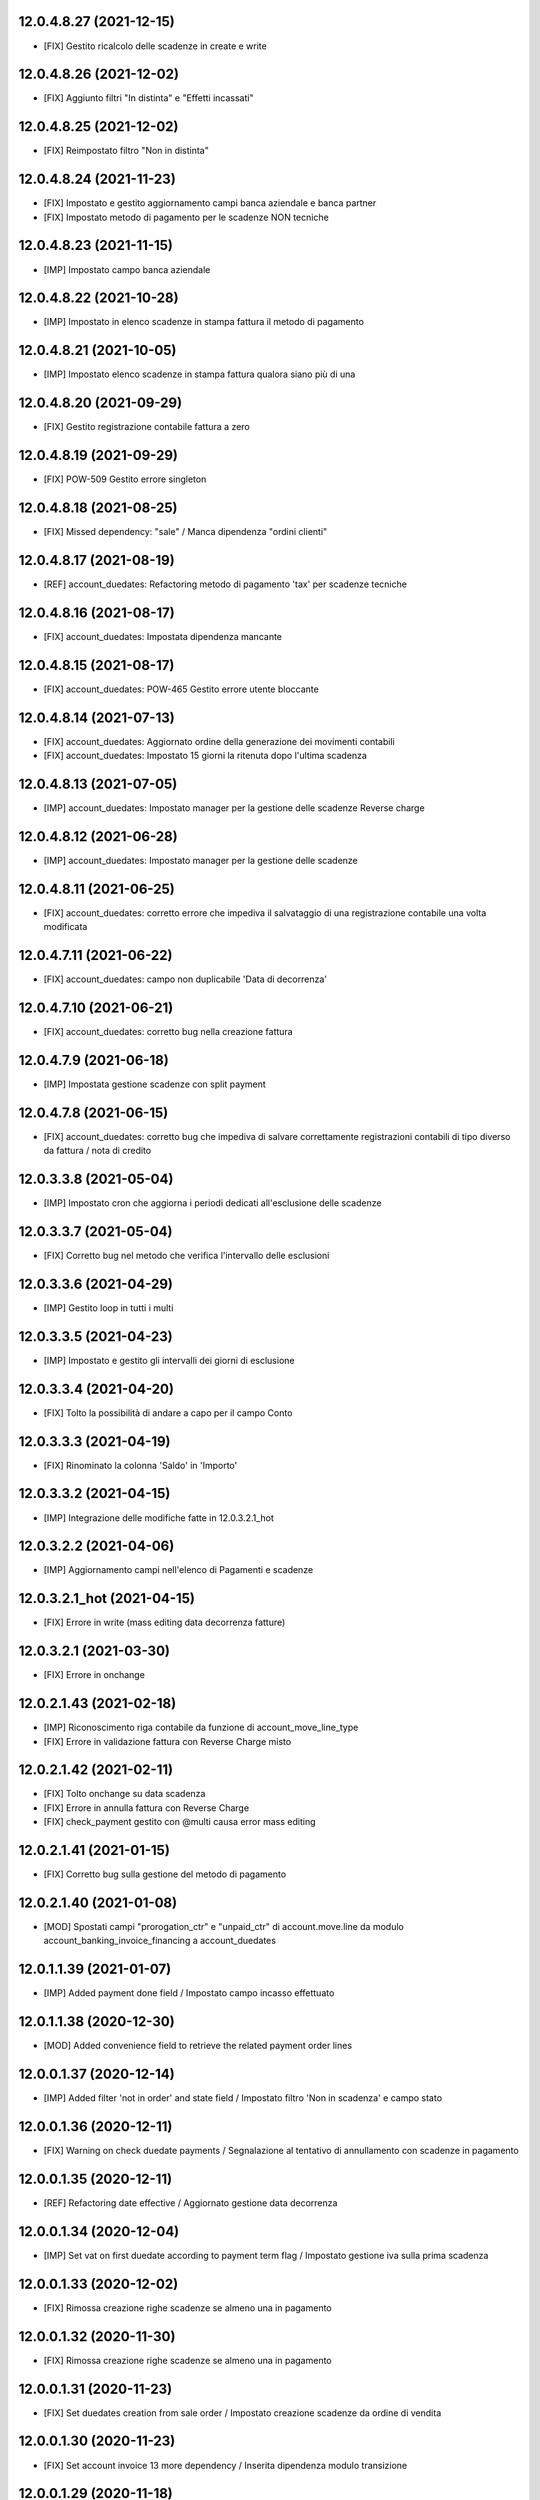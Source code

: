 12.0.4.8.27 (2021-12-15)
~~~~~~~~~~~~~~~~~~~~~~~~

* [FIX] Gestito ricalcolo delle scadenze in create e write

12.0.4.8.26 (2021-12-02)
~~~~~~~~~~~~~~~~~~~~~~~~

* [FIX] Aggiunto filtri "In distinta" e "Effetti incassati"

12.0.4.8.25 (2021-12-02)
~~~~~~~~~~~~~~~~~~~~~~~~

* [FIX] Reimpostato filtro "Non in distinta"

12.0.4.8.24 (2021-11-23)
~~~~~~~~~~~~~~~~~~~~~~~~

* [FIX] Impostato e gestito aggiornamento campi banca aziendale e banca partner
* [FIX] Impostato metodo di pagamento per le scadenze NON tecniche

12.0.4.8.23 (2021-11-15)
~~~~~~~~~~~~~~~~~~~~~~~~

* [IMP] Impostato campo banca aziendale

12.0.4.8.22 (2021-10-28)
~~~~~~~~~~~~~~~~~~~~~~~~

* [IMP] Impostato in elenco scadenze in stampa fattura il metodo di pagamento

12.0.4.8.21 (2021-10-05)
~~~~~~~~~~~~~~~~~~~~~~~~

* [IMP] Impostato  elenco scadenze in stampa fattura qualora siano più di una

12.0.4.8.20 (2021-09-29)
~~~~~~~~~~~~~~~~~~~~~~~~

* [FIX] Gestito registrazione contabile fattura a zero

12.0.4.8.19 (2021-09-29)
~~~~~~~~~~~~~~~~~~~~~~~~

* [FIX] POW-509 Gestito errore singleton

12.0.4.8.18 (2021-08-25)
~~~~~~~~~~~~~~~~~~~~~~~~

* [FIX] Missed dependency: "sale" / Manca dipendenza "ordini clienti"

12.0.4.8.17 (2021-08-19)
~~~~~~~~~~~~~~~~~~~~~~~~

* [REF] account_duedates: Refactoring metodo di pagamento 'tax' per scadenze tecniche

12.0.4.8.16 (2021-08-17)
~~~~~~~~~~~~~~~~~~~~~~~~

* [FIX] account_duedates: Impostata dipendenza mancante

12.0.4.8.15 (2021-08-17)
~~~~~~~~~~~~~~~~~~~~~~~~

* [FIX] account_duedates: POW-465 Gestito errore utente bloccante

12.0.4.8.14 (2021-07-13)
~~~~~~~~~~~~~~~~~~~~~~~~

* [FIX] account_duedates: Aggiornato ordine della generazione dei movimenti contabili
* [FIX] account_duedates: Impostato 15 giorni la ritenuta dopo l'ultima scadenza

12.0.4.8.13 (2021-07-05)
~~~~~~~~~~~~~~~~~~~~~~~~

* [IMP] account_duedates: Impostato manager per la gestione delle scadenze Reverse charge

12.0.4.8.12 (2021-06-28)
~~~~~~~~~~~~~~~~~~~~~~~~

* [IMP] account_duedates: Impostato manager per la gestione delle scadenze

12.0.4.8.11 (2021-06-25)
~~~~~~~~~~~~~~~~~~~~~~~~

* [FIX] account_duedates: corretto errore che impediva il salvataggio di una registrazione contabile una volta modificata

12.0.4.7.11 (2021-06-22)
~~~~~~~~~~~~~~~~~~~~~~~~

* [FIX] account_duedates: campo non duplicabile 'Data di decorrenza'

12.0.4.7.10 (2021-06-21)
~~~~~~~~~~~~~~~~~~~~~~~~

* [FIX] account_duedates: corretto bug nella creazione fattura

12.0.4.7.9 (2021-06-18)
~~~~~~~~~~~~~~~~~~~~~~~~

* [IMP] Impostata gestione scadenze con split payment

12.0.4.7.8 (2021-06-15)
~~~~~~~~~~~~~~~~~~~~~~~~

* [FIX] account_duedates: corretto bug che impediva di salvare correttamente registrazioni contabili di tipo diverso da fattura / nota di credito

12.0.3.3.8 (2021-05-04)
~~~~~~~~~~~~~~~~~~~~~~~~

* [IMP] Impostato cron che aggiorna i periodi dedicati all'esclusione delle scadenze

12.0.3.3.7 (2021-05-04)
~~~~~~~~~~~~~~~~~~~~~~~~

* [FIX] Corretto bug nel metodo che verifica l'intervallo delle esclusioni

12.0.3.3.6 (2021-04-29)
~~~~~~~~~~~~~~~~~~~~~~~~

* [IMP] Gestito loop in tutti i multi

12.0.3.3.5 (2021-04-23)
~~~~~~~~~~~~~~~~~~~~~~~~

* [IMP] Impostato e gestito gli intervalli dei giorni di esclusione

12.0.3.3.4 (2021-04-20)
~~~~~~~~~~~~~~~~~~~~~~~~

* [FIX] Tolto la possibilità di andare a capo per il campo Conto

12.0.3.3.3 (2021-04-19)
~~~~~~~~~~~~~~~~~~~~~~~~

* [FIX] Rinominato la colonna 'Saldo' in 'Importo'

12.0.3.3.2 (2021-04-15)
~~~~~~~~~~~~~~~~~~~~~~~~

* [IMP] Integrazione delle modifiche fatte in 12.0.3.2.1_hot

12.0.3.2.2 (2021-04-06)
~~~~~~~~~~~~~~~~~~~~~~~~

* [IMP] Aggiornamento campi nell'elenco di Pagamenti e scadenze

12.0.3.2.1_hot (2021-04-15)
~~~~~~~~~~~~~~~~~~~~~~~~~~~~

* [FIX] Errore in write (mass editing data decorrenza fatture)

12.0.3.2.1 (2021-03-30)
~~~~~~~~~~~~~~~~~~~~~~~~

* [FIX] Errore in onchange

12.0.2.1.43 (2021-02-18)
~~~~~~~~~~~~~~~~~~~~~~~~

* [IMP] Riconoscimento riga contabile da funzione di account_move_line_type
* [FIX] Errore in validazione fattura con Reverse Charge misto

12.0.2.1.42 (2021-02-11)
~~~~~~~~~~~~~~~~~~~~~~~~

* [FIX] Tolto onchange su data scadenza
* [FIX] Errore in annulla fattura con Reverse Charge
* [FIX] check_payment gestito con @multi causa error mass editing

12.0.2.1.41 (2021-01-15)
~~~~~~~~~~~~~~~~~~~~~~~~

* [FIX] Corretto bug sulla gestione del metodo di pagamento

12.0.2.1.40 (2021-01-08)
~~~~~~~~~~~~~~~~~~~~~~~~

* [MOD] Spostati campi "prorogation_ctr" e "unpaid_ctr" di account.move.line da modulo account_banking_invoice_financing a account_duedates

12.0.1.1.39 (2021-01-07)
~~~~~~~~~~~~~~~~~~~~~~~~

* [IMP] Added payment done field / Impostato campo incasso effettuato

12.0.1.1.38 (2020-12-30)
~~~~~~~~~~~~~~~~~~~~~~~~

* [MOD] Added convenience field to retrieve the related payment order lines

12.0.0.1.37 (2020-12-14)
~~~~~~~~~~~~~~~~~~~~~~~~

* [IMP] Added filter 'not in order' and state field / Impostato filtro 'Non in scadenza' e campo stato

12.0.0.1.36 (2020-12-11)
~~~~~~~~~~~~~~~~~~~~~~~~

* [FIX] Warning on check duedate payments / Segnalazione al tentativo di annullamento con scadenze in pagamento

12.0.0.1.35 (2020-12-11)
~~~~~~~~~~~~~~~~~~~~~~~~

* [REF] Refactoring date effective / Aggiornato gestione data decorrenza

12.0.0.1.34 (2020-12-04)
~~~~~~~~~~~~~~~~~~~~~~~~

* [IMP] Set vat on first duedate according to payment term flag / Impostato gestione iva sulla prima scadenza

12.0.0.1.33 (2020-12-02)
~~~~~~~~~~~~~~~~~~~~~~~~

* [FIX] Rimossa creazione righe scadenze se almeno una in pagamento

12.0.0.1.32 (2020-11-30)
~~~~~~~~~~~~~~~~~~~~~~~~

* [FIX] Rimossa creazione righe scadenze se almeno una in pagamento

12.0.0.1.31 (2020-11-23)
~~~~~~~~~~~~~~~~~~~~~~~~

* [FIX] Set duedates creation from sale order / Impostato creazione scadenze da ordine di vendita

12.0.0.1.30 (2020-11-23)
~~~~~~~~~~~~~~~~~~~~~~~~

* [FIX] Set account invoice 13 more dependency / Inserita dipendenza modulo transizione

12.0.0.1.29 (2020-11-18)
~~~~~~~~~~~~~~~~~~~~~~~~

* [FIX] Set default date effective / Impostato default data decorrenza

12.0.0.1.28 (2020-11-17)
~~~~~~~~~~~~~~~~~~~~~~~~

* [FIX] Added missing dependency / inserita dipendenza mancante

12.0.0.1.27 (2020-11-12)
~~~~~~~~~~~~~~~~~~~~~~~~

* [IMP] Added date effective / inserita data di decorrenza

12.0.0.1.26 (2020-11-09)
~~~~~~~~~~~~~~~~~~~~~~~~

* [IMP] impostato ricerca per ordine di pagamento

12.0.0.1.25 (2020-11-06)
~~~~~~~~~~~~~~~~~~~~~~~~

* [FIX] impostato campo ordine di pagamento nella view

12.0.0.1.24 (2020-11-02)
~~~~~~~~~~~~~~~~~~~~~~~~

* [FIX] gestito validazione fattura da ordine di vendita

12.0.0.1.24 (2020-11-02)
~~~~~~~~~~~~~~~~~~~~~~~~

* [FIX] corretto calcolo ammontare fattura in account.move

12.0.0.1.23 (2020-11-02)
~~~~~~~~~~~~~~~~~~~~~~~~

* [FIX] gestione cancellazione ultima scadenza rimasta (mette una nuova riga di scadenza e una nuova riga contabile con scadenza parti alla data fattura e importo pari all'imposto dattura)

12.0.0.1.22 (2020-11-02)
~~~~~~~~~~~~~~~~~~~~~~~~

* [FIX] corretta gestione scadenze per fatture in stato bozza

12.0.0.1.21 (2020-10-28)
~~~~~~~~~~~~~~~~~~~~~~~~

* [FIX] Update model, removed unused fields

12.0.0.1.18 (2020-10-23)
~~~~~~~~~~~~~~~~~~~~~~~~

* [MOD] Correzioni di forma la codice per adeguamento a segnalazioni Flake8

12.0.0.1.17 (2020-10-22)
~~~~~~~~~~~~~~~~~~~~~~~~

* [IMP] Eliminazione righe di scadenza vuote, calcolo proposta per importo scadenze dopo modifica fattura, ricalcolo automaticp scadenze al cambio dei termini di pagamento

12.0.0.1.16 (2020-10-21)
~~~~~~~~~~~~~~~~~~~~~~~~

* [IMP] Implementato totalizzazione totale scadenze e differenza tra scadenze e totale fattura

12.0.0.1.15 (2020-10-15)
~~~~~~~~~~~~~~~~~~~~~~~~

* [FIX] Aggiornato duedate manager

12.0.0.1.14 (2020-10-14)
~~~~~~~~~~~~~~~~~~~~~~~~

* [FIX] Rimosso campo duplicato (termine di pagamento)

12.0.0.1.13 (2020-10-12)
~~~~~~~~~~~~~~~~~~~~~~~~

* [IMP] Aggiornamento bidirezionale di data scadenza e metodo di pagamento tra account.move.line e account.duedate_plus.line

12.0.0.1.12 (2020-10-12)
~~~~~~~~~~~~~~~~~~~~~~~~
* [FIX] Inserita dipendenza modulo OCA Scadenziario account_due_list


12.0.0.1.11 (2020-10-12)
~~~~~~~~~~~~~~~~~~~~~~~~

* [FIX] Rimossi controlli non validi
